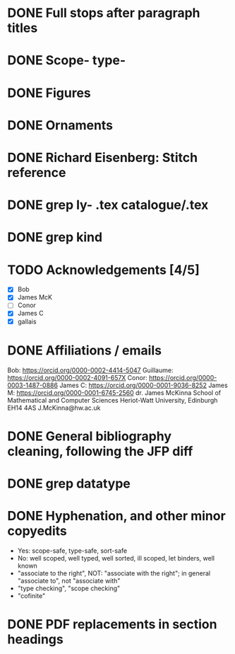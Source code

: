 * DONE Full stops after paragraph titles
* DONE Scope- type-
* DONE Figures
* DONE Ornaments
* DONE Richard Eisenberg: Stitch reference
* DONE grep ly- *.tex catalogue/*.tex
* DONE grep kind
* TODO Acknowledgements [4/5]
  - [X] Bob
  - [X] James McK
  - [ ] Conor
  - [X] James C
  - [X] gallais
* DONE Affiliations / emails
  Bob: https://orcid.org/0000-0002-4414-5047
  Guillaume: https://orcid.org/0000-0002-4091-657X
  Conor: https://orcid.org/0000-0003-1487-0886
  James C: https://orcid.org/0000-0001-9036-8252
  James M: https://orcid.org/0000-0001-6745-2560
    dr. James McKinna
    School of Mathematical and Computer Sciences
    Heriot-Watt University, Edinburgh EH14 4AS
    J.McKinna@hw.ac.uk
* DONE General bibliography cleaning, following the JFP diff
* DONE grep datatype
* DONE Hyphenation, and other minor copyedits
  - Yes: scope-safe, type-safe, sort-safe
  - No: well scoped, well typed, well sorted, ill scoped, let binders, well known
  - "associate to the right", NOT: "associate with the right"; in general "associate to", not "associate with"
  - "type checking", "scope checking"
  - "cofinite"
* DONE PDF replacements in section headings
